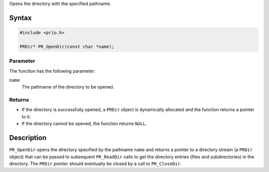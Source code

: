 Opens the directory with the specified pathname.

.. _Syntax:

Syntax
------

.. code:: eval

   #include <prio.h>

   PRDir* PR_OpenDir(const char *name);

.. _Parameter:

Parameter
~~~~~~~~~

The function has the following parameter:

``name``
   The pathname of the directory to be opened.

.. _Returns:

Returns
~~~~~~~

-  If the directory is successfully opened, a ``PRDir`` object is
   dynamically allocated and the function returns a pointer to it.
-  If the directory cannot be opened, the function returns ``NULL``.

.. _Description:

Description
-----------

``PR_OpenDir`` opens the directory specified by the pathname ``name``
and returns a pointer to a directory stream (a ``PRDir`` object) that
can be passed to subsequent ``PR_ReadDir`` calls to get the directory
entries (files and subdirectories) in the directory. The ``PRDir``
pointer should eventually be closed by a call to ``PR_CloseDir``.
